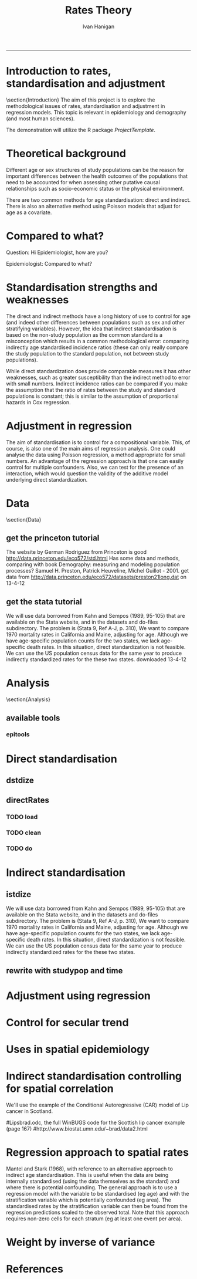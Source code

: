 # ~/projects/RatesTheory
#+TITLE:Rates Theory 
#+AUTHOR: Ivan Hanigan
#+email: ivan.hanigan@anu.edu.au
#+LaTeX_CLASS: beamer
#+LaTeX_CLASS_OPTIONS: [a4paper]
-----
#+name:load.project
#+begin_src R :session *R* :tangle no :exports none :eval no
  ###########################################################################
  # newnode: load.project
  require(ProjectTemplate)
  load.project()
#+end_src
* COMMENT init
** init
#+name:init
#+begin_src R :session *shell* :tangle init.r :exports none :eval no
###########################################################################
# newnode: init
sink('config/global.dcf')
print("data_loading: on
cache_loading: on
munging: on
logging: off
load_libraries: off
libraries: reshape, plyr, ggplot2, stringr, lubridate, epitools, foreign
as_factors: on
data_tables: off")
sink()
if (!require(reshape)) install.packages('reshape', repos='http://cran.csiro.au'); require(reshape)
if (!require(plyr)) install.packages('plyr', repos='http://cran.csiro.au'); require(plyr)
if (!require(ggplot2)) install.packages('ggplot2', repos='http://cran.csiro.au'); require(ggplot2)
if (!require(stringr)) install.packages('stringr', repos='http://cran.csiro.au'); require(stringr)
if (!require(lubridate)) install.packages('lubridate', repos='http://cran.csiro.au'); require(lubridate)
if (!require(epitools)) install.packages('epitools', repos='http://cran.csiro.au'); require(epitools)
if (!require(foreign)) install.packages('foreign', repos='http://cran.csiro.au'); require(foreign)
#+end_src

** Additions
#+name:additions
#+begin_src R :session *R* :tangle init.r :exports none :eval no
  ####
  # init additional directories for project management
  source('~/Dropbox/tools/analysisTemplate.r')
  analysisTemplate()
#+end_src
* Introduction to rates, standardisation and adjustment
\section{Introduction}
The aim of this project is to explore the methodological issues of rates, standardisation and adjustment in regression models.
This topic is relevant in epidemiology and demography (and most human sciences).

The demonstration will utilize the R package \emph{ProjectTemplate}.
* Theoretical background
Different age or sex structures of study populations can be the reason for important differences between the health outcomes of the populations that need to be accounted for when assessing other putative causal relationships such as socio-economic status or the physical environment. 

There are two common methods for age standardisation: direct and indirect. There is also an alternative method using Poisson models that adjust for age as a covariate.
* Compared to what?
Question: Hi Epidemiologist, how are you?

Epidemiologist: Compared to what?
* Standardisation strengths and weaknesses
The direct and indirect methods have a long history of use to control for age (and indeed other differences between populations such as sex and other stratifying variables).  However, the idea that indirect standardisation is based on the non-study population as the common standard is a misconception which results in a common methodological error: comparing indirectly age standardised incidence ratios (these can only really compare the study population to the standard population, not between study populations). 

While direct standardization does provide comparable measures it has other weaknesses, such as greater susceptibility than the indirect method to error with small numbers. Indirect incidence ratios can be compared if you make the assumption that the ratio of rates between the study and standard populations is constant; this is similar to the assumption of proportional hazards in Cox regression. 
* Adjustment in regression
The aim of standardisation is to control for a compositional variable. This, of course, is also one of the main aims of regression analysis. One could analyse the data using Poisson regression, a method appropriate for small numbers. An advantage of the regression approach is that one can easily control for multiple confounders. Also, we can test for the presence of an interaction, which would question the validity of the additive model underlying direct standardization. 
* Data
\section{Data}
** get the princeton tutorial
The website by German Rodriguez from Princeton is good [[http://data.princeton.edu/eco572/std.html]]
Has some data and methods, comparing with book Demography: measuring and modeling population processes? Samuel H. Preston, Patrick Heuveline, Michel Guillot - 2001.
get data from [[http://data.princeton.edu/eco572/datasets/preston21long.dat]]
on 13-4-12

#+name:load-princeton-tute
#+begin_src R :session *R* :tangle src/load-princeton-tute.r :exports none :eval no
  ###########################################################################
  # newnode: load-princeton-tute
  
    # dl
    download.file('http://data.princeton.edu/eco572/datasets/preston21long.dat', destfile = 'data/preston21long.dat', mode = 'wb')
     # load
     d <- read.table('http://data.princeton.edu/eco572/datasets/preston21long.dat', col.names = c('country', 'ageg', 'pop', 'deaths'))
     write.csv(d, 'data/preston21long.csv', row.names = F)
     
     # check
     head(d)
     png('reports/ageRates.png', res = 100)
     with(subset(d, country == 'Sweden'), plot((deaths/pop)*1000, log = 'y', type = 'l', col='blue'))
     with(subset(d, country == 'Kazakhstan'), lines((deaths/pop)*1000, col='red'))
     legend('bottomright', c('Kazakhstan','Sweden'), lty = 1, col = c('red','blue'))
     dev.off()
   
     
#+end_src
** get the stata tutorial
We will use data borrowed from Kahn and Sempos (1989, 95-105) that are available on the Stata website, and in the datasets and do-files subdirectory.  The problem is (Stata 9, Ref A-J, p. 310), We want to compare 1970 mortality rates in California and Maine, adjusting for age.  Although we have age-specific population counts for the two states, we lack age-specific death rates.  In this situation, direct standardization is not feasible.  We can use the US population census data for the same year to produce indirectly standardized rates for the these two states.       
downloaded 13-4-12

#+name:stata tute
#+begin_src R :session *R* :tangle main.R :exports none :eval no
  # dl
  #popkahn <- read.dta('http://www.stata-press.com/data/r9/popkahn.dta')
  #popkahn        
          
  #kahn <- read.dta('http://www.stata-press.com/data/r9/kahn.dta')
  #kahn
  
    download.file('http://www.stata-press.com/data/r9/popkahn.dta', destfile = 'data/popkahn.dta', mode = 'wb')
  
    download.file('http://www.stata-press.com/data/r9/kahn.dta', destfile = 'data/kahn.dta', mode = 'wb')
#+end_src

* Analysis
\section{Analysis}
** available tools
*** epitools
#+name:do-epitools
#+begin_src R :session *R* :tangle src/do-epitools.r :exports none :eval no
#######################################################################
# name: do-epitools
# epitools has direct and indirect functions
# TODO stataCompare
 
##From Selvin (2004)
##enter data
dth60 <- as.numeric(read.table(textConnection('141 926 1253 1080 1869 4891 14956 30888 41725 26501 5928')))
pop60 <- as.numeric(read.table(textConnection('1784033 7065148 15658730 10482916 9939972 10563872 9114202 6850263 4702482 1874619 330915')))
dth40 <- as.numeric(read.table(textConnection('45 201 320 670 1126 3160 9723 17935 22179 13461 2238')))
pop40 <- as.numeric(read.table(textConnection('906897 3794573 10003544 10629526 9465330 8249558 7294330
5022499 2920220 1019504 142532')))
##calculate age-specific rates
rate60 <- dth60/pop60
rate40 <- dth40/pop40
#create array for display
tab <- array(c(dth60, pop60, round(rate60*100000,1), dth40, pop40,
round(rate40*100000,1)),c(11,3,2))
agelabs <- c('<1', '1-4', '5-14', '15-24', '25-34', '35-44', '45-54',
'55-64', '65-74', '75-84', '85+')
dimnames(tab) <- list(agelabs,c('Deaths', 'Population', 'Rate'),
c('1960', '1940'))
tab
##implement direct age standardization using ’ageadjust.direct’
dsr <- ageadjust.direct(count = dth40, pop = pop40, stdpop = pop60)
round(100000*dsr, 2) ##rate per 100,000 per year
##implement indirect age standardization using ’ageadjust.indirect’
isr <- ageadjust.indirect(count = dth40, pop = pop40,
stdcount = dth60, stdpop = pop60)
round(isr$sir, 2) ##standarized incidence ratio
round(100000*isr$rate, 1) ##rate per 100,000 per year 
  
#+end_src

* Direct standardisation
** dstdize
#+name:do-dstdize
#+begin_src R :session *R* :tangle src/do-dstdize.r :exports none :eval no
  #######################################################################
  # name: do-dstdize
  # studypops        
  d <- read.table('http://data.princeton.edu/eco572/datasets/preston21long.dat', col.names = c('country', 'ageg', 'pop', 'deaths'))
  head(d)
   
  # standard
  standard<- ddply(d, 'ageg', function(df) return(c(pop=sum(df$pop))))
  
  # epitools needs single
  do <- subset(d, country == 'Sweden')   # Kazakhstan
  ageadjust.direct(count=do$deaths, pop=do$pop, stdpop=standard$pop)     
          
  rageadjust.direct <- function (data, count, pop, rate = NULL, stdpop, by, using = NA,print=T, time = NULL, conf.level = 0.95, age = 'age'){
  
  if (!require(plyr)) install.packages('plyr', repos='http://cran.csiro.au'); require(plyr)
  d <- data
  studysite <- by
  standard <- using
  agevar <- age
  
  if (missing(count) == TRUE & !missing(pop) == TRUE & is.null(rate) == TRUE) {
  d$count <- d[,rate] * d[,pop]
  }
  if (missing(pop) == TRUE & !missing(count) == TRUE & is.null(rate) == TRUE) {
  d$pop <- d[,count]/d[,rate]
  }
  if (is.null(rate) == TRUE & !missing(count) == TRUE & !missing(pop) == TRUE) {
  d$rate <- d[,count]/d[,pop]
  }
  alpha <- 1 - conf.level
  
  if(is.null(time)){
          observed<-ddply(d, c(studysite), function(df) return(c(observed = sum(df[,count]), pop = sum(df[,pop]), crude.rate = sum(df[,count])/sum(df[,pop])))) 
          standard$stdwt <- standard[,stdpop]/sum(standard[,stdpop])
          d<- merge(d,standard, by = age) 
          dsr <- ddply(d, by, function(df) return(c(dsr = sum(df$stdwt * df$rate))))
          names(d) <- gsub(paste(pop,'.x',sep=''), pop, names(d))
          dsr.var <- ddply(d, by, function(df) return(c(dsr.var = sum((df$stdwt^2) * (df[,count]/df[,pop]^2))))) 
          wm <- ddply(d, by, function(df) return(c(wm=max(df$stdwt/df[,pop]))))
          dsr<-merge(dsr, dsr.var, by = by)
          dsr<-merge(dsr, wm, by = by)
  
          gamma.lci <- ddply(dsr, by, function(df) 
                  return(c(lci=qgamma(alpha/2, shape = (df$dsr^2)/df$dsr.var, scale = df$dsr.var/df$dsr)
                  )))
          gamma.uci <- ddply(dsr, by, function(df) 
                  return(c(uci=qgamma(1 - alpha/2, shape = ((df$dsr + df$wm)^2)/(df$dsr.var + df$wm^2), scale = (df$dsr.var + df$wm^2)/(df$dsr + df$wm))
                  )))
          dsr<-merge(dsr, gamma.lci, by = by)
          dsr<-merge(dsr, gamma.uci, by = by)
          names(dsr) <- gsub('dsr', 'adj.rate', names(dsr)) 
          outdat <- merge(observed,dsr[,c('country','adj.rate','lci','uci')])
  } else {
  observed<-ddply(d, c(studysite, time), function(df) return(c(observed = sum(df[,count]), pop = sum(df[,pop]), crude.rate = sum(df[,count])/sum(df[,pop])))) 
  standard$stdwt <- standard[,stdpop]/sum(standard[,stdpop])
  d<- merge(d,standard, by = age) 
  dsr <- ddply(d, c(by, time), function(df) return(c(dsr = sum(df$stdwt * df$rate))))
  names(d) <- gsub(paste(pop,'.x',sep=''), pop, names(d))
  dsr.var <- ddply(d, c(by, time), function(df) return(c(dsr.var = sum((df$stdwt^2) * (df[,count]/df[,pop]^2))))) 
  wm <- ddply(d, c(by, time), function(df) return(c(wm=max(df$stdwt/df[,pop]))))
  dsr<-merge(dsr, dsr.var, by = c(by, time))
  dsr<-merge(dsr, wm, by = c(by, time))
  
  gamma.lci <- ddply(dsr, c(by, time), function(df) 
          return(c(lci=qgamma(alpha/2, shape = (df$dsr^2)/df$dsr.var, scale = df$dsr.var/df$dsr)
          )))
  gamma.uci <- ddply(dsr, c(by, time), function(df) 
          return(c(uci=qgamma(1 - alpha/2, shape = ((df$dsr + df$wm)^2)/(df$dsr.var + df$wm^2), scale = (df$dsr.var + df$wm^2)/(df$dsr + df$wm))
          )))
  dsr<-merge(dsr, gamma.lci, by = c(by, time))
  dsr<-merge(dsr, gamma.uci, by = c(by, time))
  names(dsr) <- gsub('dsr', 'adj.rate', names(dsr)) 
  outdat <- merge(observed,dsr[,c(by, time,'adj.rate','lci','uci')])
  
  }
  return(outdat)          
  }
  
  rageadjust.direct(data = d, age ='ageg', count='deaths', pop='pop', stdpop='pop', using=standard, by = 'country')     
  
  d$day <- c(rep(1,19),rep(2,19))
  d$studysite <- 'allTheSame'
  rageadjust.direct(data = d, age ='ageg', count='deaths', pop='pop', stdpop='pop', using=standard, by = 'studysite', time = 'day')     
  
#+end_src

** directRates
*** COMMENT func
**** func-directRates


#+name:func-directRates.r
#+begin_src R :session *R* :tangle src/func-directRates.r :exports none :eval no 


directRates <- function(analyte, standard_pop, stratify.var = c('dthdate')){       
 #  analyte = time series of outcomes abd populations, by age and sex
 #  standard_pop = standard
 # stratify.var = c('dthdate','sex') # by sex if wanted age rates for each sex, could also be by zone?
 # TODO 
 #  make this work with multiple study populations?
 # if study_pop = NA then will check if multiple study zones, will use the total population, if by time then will use mid point?
 if(!require(plyr)) install.packages('plyr',repos='http://cran.csiro.au'); require(plyr)

 # step 1 get the standard population
 # TODO generalise to the optional inclusion of a standard

 # step 2 for each time step calc the age specific rates in study, apply to standard pops
 # need to merge        
 analyte <- merge(analyte, standard_pop, all.x = T) #, by.x= 'age', by.y ='age')
 
 # get the daily age specific rates of the ROS and apply to standard
 # this is the expected number of deaths if the standard had had the same health experience as the study
 analyte$allcause_asr <- (analyte$allcause/analyte$pop) * analyte$standard_pop
 analyte$resp_asr <- (analyte$resp/analyte$pop) * analyte$standard_pop
 analyte$cvd_asr <- (analyte$cvd/analyte$pop) * analyte$standard_pop

        
 # step 3 sum expected deaths over age, stratify by stratify.var      
 dailystandard <- ddply(analyte, stratify.var, function(df) return(c(
  standard_pop_summed = sum(df$standard_pop),
  allcause_asr_summed = sum(df$allcause_asr),
  resp_asr_summed = sum(df$resp_asr), 
  cvd_asr_summed = sum(df$cvd_asr))))

 # and divide by standard population x 100,000 
 dailystandard$allcause_stndrate <- (dailystandard$allcause_asr_summed/dailystandard$standard_pop_summed) * 100000
 dailystandard$resp_stndrate <- (dailystandard$resp_asr_summed/dailystandard$standard_pop_summed) * 100000
 dailystandard$cvd_stndrate <- (dailystandard$cvd_asr_summed/dailystandard$standard_pop_summed) * 100000

 return(dailystandard)
 }

#+end_src

*** TODO load
*** TODO clean
*** TODO do

* Indirect standardisation
** istdize
We will use data borrowed from Kahn and Sempos (1989, 95-105) that are available on the Stata website, and in the datasets and do-files subdirectory.  The problem is (Stata 9, Ref A-J, p. 310), We want to compare 1970 mortality rates in California and Maine, adjusting for age.  Although we have age-specific population counts for the two states, we lack age-specific death rates.  In this situation, direct standardization is not feasible.  We can use the US population census data for the same year to produce indirectly standardized rates for the these two states.       

#+name:do-istdize
#+begin_src R :session *R* :tangle src/do-istdize.r :exports none :eval no
#######################################################################
# name: do-istdize

popkahn <- read.dta('http://www.stata-press.com/data/r9/popkahn.dta')
popkahn        
        
kahn <- read.dta('http://www.stata-press.com/data/r9/kahn.dta')
kahn



#for(st in c('California', 'Maine')){
# st <- 'Maine'
# print(st)        
do <- subset(kahn, state == 'Maine')   
# note needs counts for each age, but Main only has death in first row
do$death <- do$death[1]        
print(ageadjust.indirect(count=do$death/length(do$death), pop=do$population, stdcount = popkahn$deaths, stdpop=popkahn$population))
#}

#+end_src

** rewrite with studypop and time
#+name:do-istdize-with-pop-and-time
#+begin_src R :session *R* :tangle src/do-istdize-with-pop-and-time.r :exports none :eval no
#######################################################################
# name: do-istdize-with-pop-and-time
# rewrite with by studypop and time

rageadjust.indirect <- function (data, count, pop, using, stdcount, stdpop, stdrate = NULL, conf.level = 0.95, by, time = NULL){
	if (!require(plyr)) install.packages('plyr', repos='http://cran.csiro.au'); require(plyr)
	# count can either be age specific if known for study pops or a total deaths if unknown (in which case should be a fraction that sums to the total)
	d <- data
	studysite <- by
	standard <- using

	# if both have a col called death and population the combined names will have.x or .y so rename first
	names(standard) <- gsub(stdcount, paste(stdcount,'Std',sep=''), names(standard))
	names(standard) <- gsub(stdpop, paste(stdpop,'Std',sep=''), names(standard))
	d <- merge(d,standard, all.x=T, by = 'age')

	zv <- qnorm(0.5 * (1 + conf.level))

	if(is.null(time)){
		observed<-ddply(d, c(studysite), function(df) return(c(observed = sum(df[,count]), pop = sum(df[,pop]), crude.rate = sum(df[,count])/sum(df[,pop])))) 
		# NOT DONE YET
		# if (is.null(stdrate) == TRUE & length(stdcount) > 1 & length(stdpop > 
			# 1)) {
			# stdrate <- stdcount/stdpop
		# }
		expected <- ddply(d, c(studysite), function(df) return(c(stdcrate=sum(df[, paste(stdcount,'Std',sep='')])/sum(df[,paste(stdpop,'Std',sep='')]), expected = sum((df[, paste(stdcount,'Std',sep='')]/df[,paste(stdpop,'Std',sep='')]) * df[,pop])))) 
	} else {

		observed<-ddply(d, c(studysite, time), function(df) return(c(observed = sum(df[,count]), pop = sum(df[,pop]), crude.rate = sum(df[,count])/sum(df[,pop])))) 
		expected <- ddply(d, c(studysite, time), function(df) return(c(stdcrate=sum(df[, paste(stdcount,'Std',sep='')])/sum(df[,paste(stdpop,'Std',sep='')]), expected = sum((df[, paste(stdcount,'Std',sep='')]/df[,paste(stdpop,'Std',sep='')]) * df[,pop])))) 

	}

	outdat <- merge(observed, expected)
	outdat$sir <- outdat$observed/outdat$expected
	outdat$logsir.lci <- log(outdat$sir) - zv * (1/sqrt(outdat$observed))
	outdat$logsir.uci <- log(outdat$sir) + zv * (1/sqrt(outdat$observed))
	outdat$sir.lci <- exp(outdat$logsir.lci)
	outdat$sir.uci <- exp(outdat$logsir.uci)
	outdat$adj.rate <- outdat$sir * outdat$stdcrate
	outdat$adj.rate.lci <- outdat$sir.lci * outdat$stdcrate
	outdat$adj.rate.uci <- outdat$sir.uci * outdat$stdcrate
	if(is.null(time)){
	outdat <- outdat[,c(studysite,'observed','expected','sir','sir.lci','sir.uci','crude.rate','adj.rate','adj.rate.lci','adj.rate.uci')]
	} else {
	outdat <- outdat[,c(studysite,time,'observed','expected','sir','sir.lci','sir.uci','crude.rate','adj.rate','adj.rate.lci','adj.rate.uci')]
	}        
	return(outdat)
}


# standard
popkahn <- read.dta('http://www.stata-press.com/data/r9/popkahn.dta')
popkahn        
# studypops        
kahn <- read.dta('http://www.stata-press.com/data/r9/kahn.dta')
kahn
# note needs counts for each age, but Main only has death in first row     
kahn[kahn$state == 'Maine','death'] <- 11051
kahn
# need to create the fraction of deaths in the age groups for this example to work
kahn$count <- kahn$death/(length(kahn$death)/length(table(kahn$state)))

rageadjust.indirect(data=kahn, by = 'state', time = NULL, using = popkahn, count='count', pop='population', stdcount = 'deaths', stdpop='population')


# check orig
do <- subset(kahn, state == 'Maine')   

ageadjust.indirect(count=do$death/length(do$death), pop=do$population, stdcount = popkahn$deaths, stdpop=popkahn$population)

rage <- rageadjust.indirect(data=do, by = 'state', time = NULL, using = popkahn, count='count', pop='population', stdcount = 'deaths', stdpop='population')

as.data.frame(t(rage[1,]))


#+end_src

* Adjustment using regression
* Control for secular trend
* Uses in spatial epidemiology

* Indirect standardisation controlling for spatial correlation
We'll use the example of the Conditional Autoregressive (CAR) model of Lip cancer in Scotland.
# Hierarchical Modeling and Analysis for Spatial Data (ISBN: 1-58488-410-X), by S. Banerjee, B.P. Carlin and A.E. Gelfand, Boca Raton, FL: Chapman and Hall/CRC Press, 2004. 
#Lipsbrad.odc, the full WinBUGS code for the Scottish lip cancer example (page 167) 
#http://www.biostat.umn.edu/~brad/data2.html
* Regression approach to spatial rates
Mantel and Stark (1968), with reference to an alternative approach to indirect age standardisation. This is useful when the data are being internally standardised (using the data themselves as the standard) 
and where there is potential confounding. The general approach is to use a regression model with the variable to be standardised (eg age) and with the stratification variable which is potentially confounded (eg area). 
The standardised rates by the stratification variable can then be found from the regression predictions scaled to the observed total. Note that this approach requires non-zero cells for each stratum (eg at least one event per area).

# Other references: Breslow and Day (1975), Esteve et al. (1994, p90-92).

# see Mark's SAS implementation at keynote tools/Statistical Rules of Thumb/standardised incidence ratios/regression approach 574

* Weight by inverse of variance
* References


